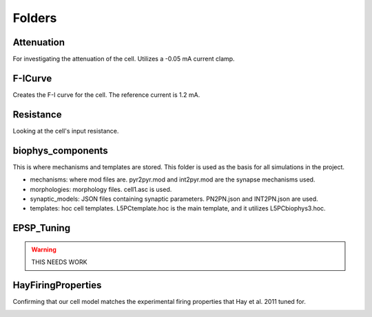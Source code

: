Folders
=======

Attenuation
^^^^^^^^^^^
For investigating the attenuation of the cell. Utilizes a -0.05 mA current clamp.

.. image:: ../../L5NeuronSimulation/Attenuation/Attenuation.svg
  :alt: Attenuation Plot

F-ICurve
^^^^^^^^
Creates the F-I curve for the cell. The reference current is 1.2 mA.

.. image:: ../../L5NeuronSimulation/F-ICurve/F-ICurve.svg
  :alt: F-I Curve

Resistance
^^^^^^^^^^
Looking at the cell's input resistance.

biophys_components
^^^^^^^^^^^^^^^^^^
This is where mechanisms and templates are stored. This folder is used as the basis for all simulations in the project.

* mechanisms: where mod files are. pyr2pyr.mod and int2pyr.mod are the synapse mechanisms used.
* morphologies: morphology files. cell1.asc is used.
* synaptic_models: JSON files containing synaptic parameters. PN2PN.json and INT2PN.json are used.
* templates: hoc cell templates. L5PCtemplate.hoc is the main template, and it utilizes L5PCbiophys3.hoc.

EPSP_Tuning
^^^^^^^^^^^

.. warning::
    THIS NEEDS WORK

HayFiringProperties
^^^^^^^^^^^^^^^^^^^

Confirming that our cell model matches the experimental firing properties that Hay et al. 2011 tuned for.

.. image:: ../../L5NeuronSimulation/HayFiringProperties/HayFigure.png
  :alt: Hay Figure